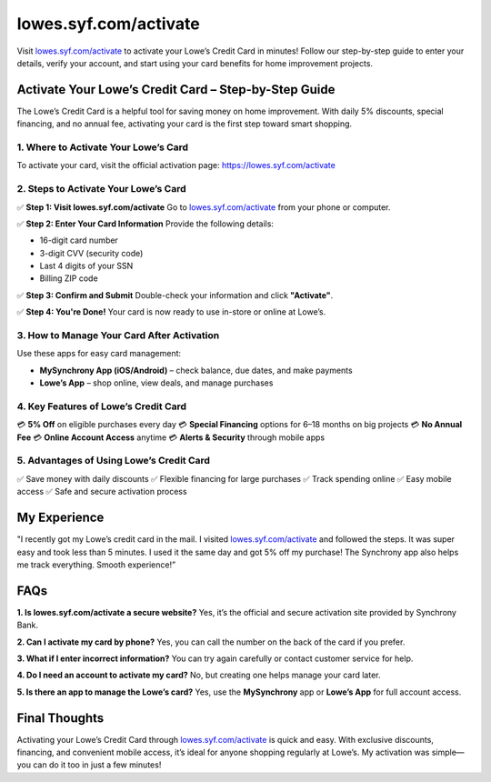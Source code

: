 ===============================
lowes.syf.com/activate
===============================

Visit `lowes.syf.com/activate <https://lowes.syf.com/activate>`_ to activate your Lowe’s Credit Card in minutes! Follow our step-by-step guide to enter your details, verify your account, and start using your card benefits for home improvement projects.

.. raw:: html

    <div style="text-align: center; margin: 30px 0;">

.. image:: Button.png
   :alt: Lowes.syf.com/activate
   :target: #

.. raw:: html

    </div>

Activate Your Lowe’s Credit Card – Step-by-Step Guide
======================================================

The Lowe’s Credit Card is a helpful tool for saving money on home improvement. With daily 5% discounts, special financing, and no annual fee, activating your card is the first step toward smart shopping.

1. Where to Activate Your Lowe’s Card
--------------------------------------

To activate your card, visit the official activation page:  
`https://lowes.syf.com/activate <https://lowes.syf.com/activate>`_

2. Steps to Activate Your Lowe’s Card
--------------------------------------

✅ **Step 1: Visit lowes.syf.com/activate**  
Go to `lowes.syf.com/activate <https://lowes.syf.com/activate>`_ from your phone or computer.

✅ **Step 2: Enter Your Card Information**  
Provide the following details:

- 16-digit card number  
- 3-digit CVV (security code)  
- Last 4 digits of your SSN  
- Billing ZIP code

✅ **Step 3: Confirm and Submit**  
Double-check your information and click **"Activate"**.

✅ **Step 4: You're Done!**  
Your card is now ready to use in-store or online at Lowe’s.

3. How to Manage Your Card After Activation
-------------------------------------------

Use these apps for easy card management:

- **MySynchrony App (iOS/Android)** – check balance, due dates, and make payments  
- **Lowe’s App** – shop online, view deals, and manage purchases

4. Key Features of Lowe’s Credit Card
--------------------------------------

💳 **5% Off** on eligible purchases every day  
💳 **Special Financing** options for 6–18 months on big projects  
💳 **No Annual Fee**  
💳 **Online Account Access** anytime  
💳 **Alerts & Security** through mobile apps

5. Advantages of Using Lowe’s Credit Card
------------------------------------------

✅ Save money with daily discounts  
✅ Flexible financing for large purchases  
✅ Track spending online  
✅ Easy mobile access  
✅ Safe and secure activation process

My Experience
=============

"I recently got my Lowe’s credit card in the mail. I visited `lowes.syf.com/activate <https://lowes.syf.com/activate>`_ and followed the steps. It was super easy and took less than 5 minutes. I used it the same day and got 5% off my purchase! The Synchrony app also helps me track everything. Smooth experience!”

FAQs
====

**1. Is lowes.syf.com/activate a secure website?**  
Yes, it’s the official and secure activation site provided by Synchrony Bank.

**2. Can I activate my card by phone?**  
Yes, you can call the number on the back of the card if you prefer.

**3. What if I enter incorrect information?**  
You can try again carefully or contact customer service for help.

**4. Do I need an account to activate my card?**  
No, but creating one helps manage your card later.

**5. Is there an app to manage the Lowe’s card?**  
Yes, use the **MySynchrony** app or **Lowe’s App** for full account access.

Final Thoughts
===============

Activating your Lowe’s Credit Card through `lowes.syf.com/activate <https://lowes.syf.com/activate>`_ is quick and easy. With exclusive discounts, financing, and convenient mobile access, it’s ideal for anyone shopping regularly at Lowe’s. My activation was simple—you can do it too in just a few minutes!
